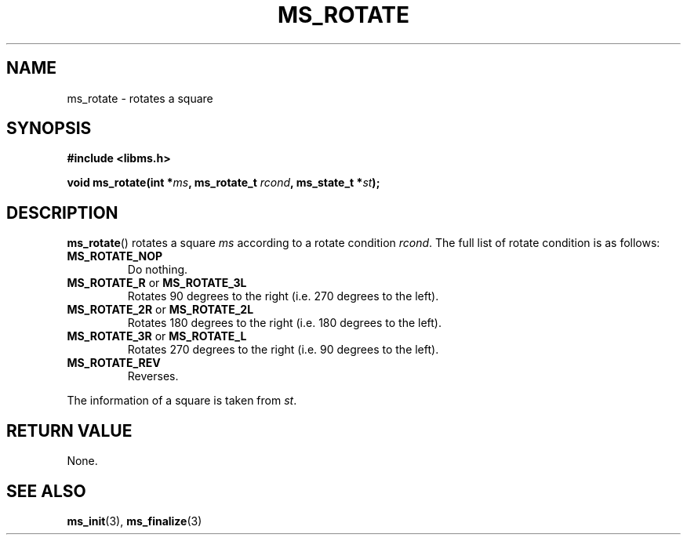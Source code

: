 .\" Copyright (c) 2015 Sugizaki Yukimasa.
.TH MS_ROTATE 3 2015-04-10 "libms" "libms manual"
.SH NAME
ms_rotate \- rotates a square
.SH SYNOPSIS
.B #include <libms.h>
.sp
.BI "void ms_rotate(int *" ms ", ms_rotate_t " rcond ", ms_state_t *" st );
.SH DESCRIPTION
.BR ms_rotate ()
rotates a square
.I ms
according to a rotate condition
.IR rcond .
The full list of rotate condition is as follows:
.TP
.B MS_ROTATE_NOP
Do nothing.
.TP
.BR MS_ROTATE_R " or " MS_ROTATE_3L
Rotates 90 degrees to the right (i.e. 270 degrees to the left).
.TP
.BR MS_ROTATE_2R " or " MS_ROTATE_2L
Rotates 180 degrees to the right (i.e. 180 degrees to the left).
.TP
.BR MS_ROTATE_3R " or " MS_ROTATE_L
Rotates 270 degrees to the right (i.e. 90 degrees to the left).
.TP
.B MS_ROTATE_REV
Reverses.
.PP
The information of a square is taken from
.IR st .
.SH RETURN VALUE
None.
.SH SEE ALSO
.BR ms_init (3),
.BR ms_finalize (3)

